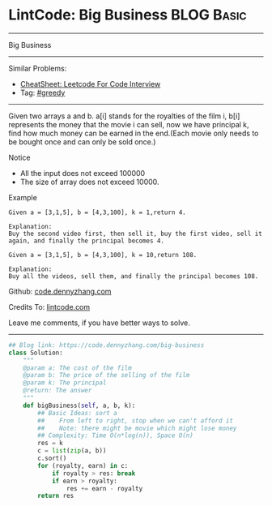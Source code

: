 * LintCode: Big Business                                         :BLOG:Basic:
#+STARTUP: showeverything
#+OPTIONS: toc:nil \n:t ^:nil creator:nil d:nil
:PROPERTIES:
:type:     greedy
:END:
---------------------------------------------------------------------
Big Business
---------------------------------------------------------------------
#+BEGIN_HTML
<a href="https://github.com/dennyzhang/code.dennyzhang.com/tree/master/problems/big-business"><img align="right" width="200" height="183" src="https://www.dennyzhang.com/wp-content/uploads/denny/watermark/github.png" /></a>
#+END_HTML
Similar Problems:
- [[https://cheatsheet.dennyzhang.com/cheatsheet-leetcode-A4][CheatSheet: Leetcode For Code Interview]]
- Tag: [[https://code.dennyzhang.com/review-greedy][#greedy]]
---------------------------------------------------------------------
Given two arrays a and b. a[i] stands for the royalties of the film i, b[i] represents the money that the movie i can sell, now we have principal k, find how much money can be earned in the end.(Each movie only needs to be bought once and can only be sold once.)

Notice
- All the input does not exceed 100000
- The size of array does not exceed 10000.

Example
#+BEGIN_EXAMPLE
Given a = [3,1,5], b = [4,3,100], k = 1,return 4.

Explanation:
Buy the second video first, then sell it, buy the first video, sell it again, and finally the principal becomes 4.
#+END_EXAMPLE

#+BEGIN_EXAMPLE
Given a = [3,1,5], b = [4,3,100], k = 10,return 108.

Explanation:
Buy all the videos, sell them, and finally the principal becomes 108.
#+END_EXAMPLE

Github: [[https://github.com/dennyzhang/code.dennyzhang.com/tree/master/problems/big-business][code.dennyzhang.com]]

Credits To: [[http://www.lintcode.com/en/problem/big-business/][lintcode.com]]

Leave me comments, if you have better ways to solve.
---------------------------------------------------------------------

#+BEGIN_SRC python
## Blog link: https://code.dennyzhang.com/big-business
class Solution:
    """
    @param a: The cost of the film
    @param b: The price of the selling of the film
    @param k: The principal
    @return: The answer
    """
    def bigBusiness(self, a, b, k):
        ## Basic Ideas: sort a
        ##    From left to right, stop when we can't afford it
        ##    Note: there might be movie which might lose money 
        ## Complexity: Time O(n*log(n)), Space O(n)
        res = k
        c = list(zip(a, b))
        c.sort()
        for (royalty, earn) in c:
            if royalty > res: break
            if earn > royalty:
                res += earn - royalty
        return res
#+END_SRC

#+BEGIN_HTML
<div style="overflow: hidden;">
<div style="float: left; padding: 5px"> <a href="https://www.linkedin.com/in/dennyzhang001"><img src="https://www.dennyzhang.com/wp-content/uploads/sns/linkedin.png" alt="linkedin" /></a></div>
<div style="float: left; padding: 5px"><a href="https://github.com/dennyzhang"><img src="https://www.dennyzhang.com/wp-content/uploads/sns/github.png" alt="github" /></a></div>
<div style="float: left; padding: 5px"><a href="https://www.dennyzhang.com/slack" target="_blank" rel="nofollow"><img src="https://www.dennyzhang.com/wp-content/uploads/sns/slack.png" alt="slack"/></a></div>
</div>
#+END_HTML
